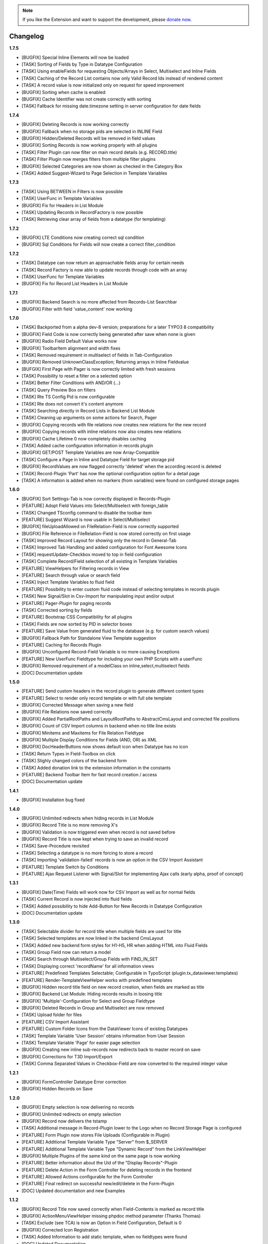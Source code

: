 .. _changelog:

.. image:: ../Images/logo_dataviewer.png

.. note::
        If you like the Extension and want to support the development, please `donate now`_.
        
        .. _donate now: https://www.paypal.com/cgi-bin/webscr?cmd=_s-xclick&hosted_button_id=HQP7AJZXJEWMQ&item_name=DataViewer-Support

Changelog
---------

**1.7.5**

- [BUGFIX] Special Inline Elements will now be loaded
- [TASK] Sorting of Fields by Type in Datatype Configuration
- [TASK] Using enableFields for requesting Objects/Arrays in Select, Multiselect and Inline Fields
- [TASK] Caching of the Record List contains now only Valid Record Ids instead of rendered content
- [TASK] A record value is now initialized only on request for speed improvement
- [BUGFIX] Sorting when cache is enabled
- [BUGFIX] Cache Identifier was not create correctly with sorting
- [TASK] Fallback for missing date.timezone setting in server configuration for date fields

**1.7.4**

- [BUGFIX] Deleting Records is now working correctly
- [BUGFIX] Fallback when no storage pids are selected in INLINE Field
- [BUGFIX] Hidden/Deleted Records will be removed in field values
- [BUGFIX] Sorting Records is now working properly with all plugins
- [TASK] Filter Plugin can now filter on main record details (e.g. RECORD.title)
- [TASK] Filter Plugin now merges filters from multiple filter plugins
- [BUGFIX] Selected Categories are now shown as checked in the Category Box
- [TASK] Added Suggest-Wizard to Page Selection in Template Variables

**1.7.3**

- [TASK] Using BETWEEN in Filters is now possible
- [TASK] UserFunc in Template Variables
- [BUGFIX] Fix for Headers in List Module
- [TASK] Updating Records in RecordFactory is now possible
- [TASK] Retrieving clear array of fields from a datatype (for templating)

**1.7.2**

- [BUGFIX] LTE Conditions now creating correct sql condition
- [BUGFIX] Sql Conditions for Fields will now create a correct filter_condition

**1.7.2**

- [TASK] Datatype can now return an approachable fields array for certain needs
- [TASK] Record Factory is now able to update records through code with an array
- [TASK] UserFunc for Template Variables
- [BUGFIX] Fix for Record List Headers in List Module

**1.7.1**

- [BUGFIX] Backend Search is no more affected from Records-List Searchbar
- [BUGFIX] Filter with field 'value_content' now working

**1.7.0**

- [TASK] Backported from a alpha dev-8 version; preparations for a later TYPO3 8 compatibility
- [BUGFIX] Field Code is now correctly being generated after save when none is given
- [BUGFIX] Radio Field Default Value works now
- [BUGFIX] ToolbarItem alignment and width fixes
- [TASK] Removed requirement in multiselect of fields in Tab-Configuration
- [BUGFIX] Removed UnknownClassException; Returning arrays in Inline Fieldvalue
- [BUFGIX] First Page with Pager is now correctly limited with fresh sessions
- [TASK] Possibility to reset a filter on a selected option
- [TASK] Better Filter Conditions with AND/OR (...)
- [TASK] Query Preview Box on filters
- [TASK] Rte TS Config Pid is now configurable
- [TASK] Rte does not convert it's content anymore
- [TASK] Searching directly in Record Lists in Backend List Module
- [TASK] Cleaning up arguments on some actions for Search, Pager
- [BUGFIX] Copying records with file relations now creates new relations for the new record
- [BUGFIX] Copying records with inline relations now also creates new relations
- [BUGFIX] Cache Lifetime 0 now completely disables caching
- [TASK] Added cache configuration information in records plugin
- [BUGFIX] GET/POST Template Variables are now Array-Compatible
- [TASK] Configure a Page in Inline and Datatype Field for target storage pid
- [BUGFIX] RecordValues are now flagged correctly 'deleted' when the according record is deleted
- [TASK] Record-Plugin 'Part' has now the optional configuration option for a detail page
- [TASK] A information is added when no markers (from variables) were found on configured storage pages

**1.6.0**

- [BUGFIX] Sort Settings-Tab is now correctly displayed in Records-Plugin
- [FEATURE] Adopt Field Values into Select/Multiselect with foreign_table
- [TASK] Changed TSconfig command to disable the toolbar item
- [FEATURE] Suggest Wizard is now usable in Select/Multiselect
- [BUGFIX] fileUploadAllowed on FileRelation-Field is now correctly supported
- [BUGFIX] File Reference in FileRelation-Field is now stored correctly on first usage
- [TASK] Improved Record Layout for showing only the record in General-Tab
- [TASK] Improved Tab Handling and added configuration for Font Awesome Icons
- [TASK] requestUpdate-Checkbox moved to top in field configuration
- [TASK] Complete Record/Field selection of all existing in Template Variables
- [FEATURE] ViewHelpers for Filtering records in View
- [FEATURE] Search through value or search field
- [TASK] Inject Template Variables to fluid field
- [FEATURE] Possibility to enter custom fluid code instead of selecting templates in records plugin
- [TASK] New Signal/Slot in Csv-Import for manipulating input and/or output
- [FEATURE] Pager-Plugin for paging records
- [TASK] Corrected sorting by fields
- [FEATURE] Bootstrap CSS Compatibility for all plugins
- [TASK] Fields are now sorted by PID in selector boxes
- [FEATURE] Save Value from generated fluid to the database (e.g. for custom search values)
- [BUGFIX] Fallback Path for Standalone View Template suggestion
- [FEATURE] Caching for Records Plugin
- [BUGFIX] Unconfigured Record-Field Variable is no more causing Exceptions
- [FEATURE] New UserFunc Fieldtype for including your own PHP Scripts with a userFunc
- [BUGFIX] Removed requirement of a modelClass on inline,select,multiselect fields
- [DOC] Documentation update

**1.5.0**

- [FEATURE] Send custom headers in the record plugin to generate different content types
- [FEATURE] Select to render only record template or with full site template
- [BUGFIX] Corrected Message when saving a new field
- [BUGFIX] File Relations now saved correctly
- [BUGFIX] Added PartialRootPaths and LayoutRootPaths to AbstractCmsLayout and corrected file positions
- [BUGFIX] Count of CSV Import columns in backend when no title line exists
- [BUGFIX] Minitems and Maxitems for File Relation Fieldtype
- [BUGFIX] Multiple Display Conditions for Fields (AND, OR) as XML
- [BUGFIX] DocHeaderButtons now shows default icon when Datatype has no icon
- [TASK] Return Types in Field-Toolbox on click
- [TASK] Slighly changed colors of the backend form
- [TASK] Added donation link to the extension information in the constants
- [FEATURE] Backend Toolbar Item for fast record creation / access
- [DOC] Documentation update

**1.4.1**

- [BUGFIX] Installation bug fixed

**1.4.0**

- [BUGFIX] Unlimited redirects when hiding records in List Module
- [BUGFIX] Record Title is no more removing X's
- [BUGFIX] Validation is now triggered even when record is not saved before
- [BUGFIX] Record Title is now kept when trying to save an invalid record
- [TASK] Save-Procedure revisited
- [TASK] Selecting a datatype is no more forcing to store a record
- [TASK] Importing 'validation-failed' records is now an option in the CSV Import Assistant
- [FEATURE] Template Switch by Conditions
- [FEATURE] Ajax Request Listener with Signal/Slot for implementing Ajax calls (early alpha, proof of concept)

**1.3.1**

- [BUGFIX] Date(Time) Fields will work now for CSV Import as well as for normal fields
- [TASK] Current Record is now injected into fluid fields
- [TASK] Added possibility to hide Add-Button for New Records in Datatype Configuration
- [DOC] Documentation update

**1.3.0**

- [TASK] Selectable divider for record title when multiple fields are used for title
- [TASK] Selected templates are now linked in the backend CmsLayout
- [TASK] Added new backend form styles for H1-H5, HR when adding HTML into Fluid Fields
- [TASK] Group Field now can return a model
- [TASK] Search through Multiselect/Group Fields with FIND_IN_SET
- [TASK] Displaying correct 'recordName' for all information views
- [FEATURE] Predefined Templates Selectable; Configurable in TypoScript (plugin.tx_dataviewer.templates)
- [FEATURE] Render-TemplateViewHelper works with predefined templates
- [BUGFIX] Hidden record title field on new record creation, when fields are marked as title
- [BUGFIX] Backend List Module: Hiding records results in loosing title
- [BUGFIX] 'Multiple'-Configuration for Select and Group Fieldtype
- [BUGFIX] Deleted Records in Group and Multiselect are now removed
- [TASK] Upload folder for files
- [FEATURE] CSV Import Assistant
- [FEATURE] Custom Folder Icons from the DataViewer Icons of existing Datatypes
- [TASK] Template Variable 'User Session' obtains information from User Session
- [TASK] Template Variable 'Page' for easier page selection
- [BUGFIX] Creating new inline sub-records now redirects back to master record on save
- [BUGFIX] Corrections for T3D Import/Export
- [TASK] Comma Separated Values in Checkbox-Field are now converted to the required integer value

**1.2.1**

- [BUGFIX] FormController Datatype Error correction
- [BUGFIX] Hidden Records on Save

**1.2.0**

- [BUGFIX] Empty selection is now delivering no records
- [BUGFIX] Unlimited redirects on empty selection
- [BUGFIX] Record now delivers the tstamp
- [TASK] Additional message in Record-Plugin lower to the Logo when no Record Storage Page is configured
- [FEATURE] Form Plugin now stores File Uploads (Configurable in Plugin)
- [FEATURE] Additional Template Variable Type "Server" from $_SERVER
- [FEATURE] Additional Template Variable Type "Dynamic Record" from the LinkViewHelper
- [BUGFIX] Multiple Plugins of the same kind on the same page is now working
- [FEATURE] Better information about the Uid of the "Display Records"-Plugin
- [FEATURE] Delete Action in the Form Controller for deleting records in the frontend
- [FEATURE] Allowed Actions configurable for the Form Controller
- [FEATURE] Final redirect on successful new/edit/delete in the Form-Plugin
- [DOC] Updated documentation and new Examples

**1.1.2**

- [BUGFIX] Record Title now saved correctly when Field-Contents is marked as record title
- [BUGFIX] ActionMenuViewHelper missing phpdoc method parameter (Thanks Thomas)
- [TASK] Exclude (see TCA) is now an Option in Field Configuration, Default is 0
- [BUGFIX] Corrected Icon Registration
- [TASK] Added Information to add static template, when no fieldtypes were found
- [DOC] Updated Documentation

**1.1.1**

- [BUGFIX] Record Title is now kept when hiding records
- [BUGFIX] TCA correction for Record->Datatype
- [BUGFIX] Some PHP 7 corrections
- [TASK] Displaying hidden records now as hidden in the module
- [TASK] Buttons for deleting and hidding records are now in the Information Module
- [DOC] Added additional information on the Form-Plugin

**1.1.0**

- [TASK] Compatibility TYPO3 8.3
- [BUGFIX] Creating Fields in DataViewer-Backend-Module
- [BUGFIX] Included missing Radio Field
- [BUGFIX] Removed Session-Value Restoring for FileRelation
- [TASK] Compatibility for Category Field to new SelectTreeElement
- [FEATURE] New Backend Module Option for displaying Record-Information
- [BUGFIX] Corrected Exception return on Database FieldValues
- [TASK] Changed sorting of fields in backend to newest(uid) = top

**1.0.3**

- [BUGFIX] Fixed FieldValues Creation
- [BUGFIX] Removed column 'internal_position'
- [BUGFIX] Deleting Records in DataViewer-Backend-Module
- [DOC] Documentation changes

**1.0.2**

- [BUGFIX] Fixed Fieldtype-Icons Path
- [DOC] Documentation changes

**1.0.1**

- [DOC] Documentation added

**1.0.0**

- Initial release and upload to TER



**To-Do-/Wish- List**

- Different Data-Sources for a Datatype/or Field (Webservice, XML, External Database)
- Record Injector Service for Extensions
- Access Rights for Datatypes
- Fluid Field as UserFunc for displayCond compatibility
- (Filter with direct record selection)
- Ajax Autocomplete functionality
- Change Record DataHandler to use RecordFactory
- Include MagicSuggest Into Filter Fields
- Full Workspaces support
- Fluid Fieldtype - Selectable Template File
- Record Validation as separate validation class
- FieldValue Type for different data sources
- Add Records to other external records (e.g. a fe_user gets an additional tab with the form)
